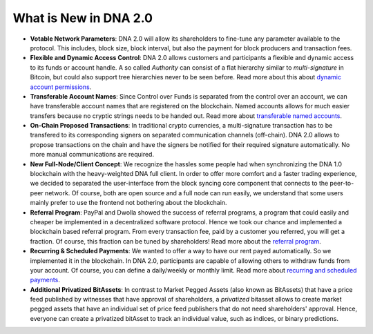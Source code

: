 
.. _what-is-new:


What is New in DNA 2.0
****************************


* **Votable Network Parameters**:
  DNA 2.0 will allow its shareholders to fine-tune any parameter
  available to the protocol. This includes, block size, block interval, but
  also the payment for block producers and transaction fees.

* **Flexible and Dynamic Access Control**:
  DNA 2.0 allows customers and participants a flexible and dynamic
  access to its funds or account handle. A so called *Authority* can consist of
  a flat hierarchy similar to *multi-signature* in Bitcoin, but could also
  support tree hierarchies never to be seen before. Read more about this about
  `dynamic account permissions`_.

* **Transferable Account Names**:
  Since Control over Funds is separated from the control over an account, we
  can have transferable account names that are registered on the blockchain.
  Named accounts allows for much easier transfers because no cryptic strings
  needs to be handed out. Read more about `transferable named accounts`_.

* **On-Chain Proposed Transactions**:
  In traditional crypto currencies, a multi-signature transaction has to be
  transfered to its corresponding signers on separated communication channels
  (off-chain). DNA 2.0 allows to propose transactions on the chain and
  have the signers be notified for their required signature automatically. No
  more manual communications are required.

* **New Full-Node/Client Concept**:
  We recognize the hassles some people had when synchronizing the DNA 1.0
  blockchain with the heavy-weighted DNA full client. In order to offer
  more comfort and a faster trading experience, we decided to separated the
  user-interface from the block syncing core component that connects to the
  peer-to-peer network. Of course, both are open source and a full node can run
  easily, we understand that some users mainly prefer to use the frontend not
  bothering about the blockchain.

* **Referral Program**:
  PayPal and Dwolla showed the success of referral programs, a program that
  could easily and cheaper be implemented in a decentralized software protocol.
  Hence we took our chance and implemented a blockchain based referral program.
  From every transaction fee, paid by a customer you referred, you will get a
  fraction. Of course, this fraction can be tuned by shareholders! Read more
  about the `referral program`_.

* **Recurring & Scheduled Payments**:
  We wanted to offer a way to have our rent payed automatically. So we
  implemented it in the blockchain. In DNA 2.0, participants are capable
  of allowing others to withdraw funds from your account. Of course, you can
  define a daily/weekly or monthly limit. Read more about `recurring and
  scheduled payments`_.

* **Additional Privatized BitAssets**:
  In contrast to Market Pegged Assets (also known as BitAssets) that have a
  price feed published by witnesses that have approval of shareholders, a
  *privatized* bitasset allows to create market pegged assets that have an
  individual set of price feed publishers that do not need shareholders'
  approval. Hence, everyone can create a privatized bitAsset to track an
  individual value, such as indices, or binary predictions.

.. _dynamic account permissions: https://bitshares.org/technology/dynamic-account-permissions/
.. _transferable named accounts: https://bitshares.org/technology/transferable-named-accounts/
.. _referral program: https://bitshares.org/referral-program/
.. _recurring and scheduled payments: https://bitshares.org/technology/recurring-and-scheduled-payments/



